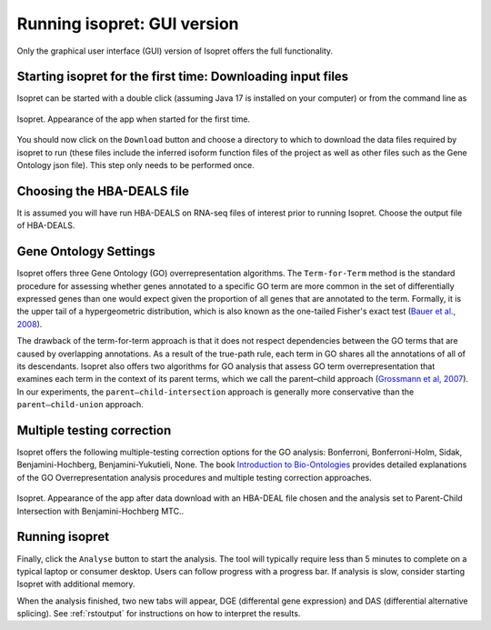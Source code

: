 .. _rstrunninggui:

============================
Running isopret: GUI version
============================

Only the graphical user interface (GUI) version of Isopret offers the full
functionality.

Starting isopret for the first time: Downloading input files
^^^^^^^^^^^^^^^^^^^^^^^^^^^^^^^^^^^^^^^^^^^^^^^^^^^^^^^^^^^^

Isopret can be started with a double click (assuming Java 17 is installed on your computer) or from
the command line as

.. code-block::
   :caption: starting isopret from the command line

       java -jar Isopret.jar


.. figure:: /img/isopret1.png
   :width: 70%
   :align: center

   Isopret. Appearance of the app when started for the first time.

You should now click on the ``Download`` button and choose a directory to which to download the data files required
by isopret to run (these files include the inferred isoform function files of the project as well as other files such
as the Gene Ontology json file). This step only needs to be performed once.

Choosing the HBA-DEALS file
^^^^^^^^^^^^^^^^^^^^^^^^^^^

It is assumed you will have run HBA-DEALS on RNA-seq files of interest prior to running Isopret. Choose the output
file of HBA-DEALS.


Gene Ontology Settings
^^^^^^^^^^^^^^^^^^^^^^

Isopret offers three Gene Ontology (GO) overrepresentation algorithms. The ``Term-for-Term`` method is the
standard procedure for assessing whether genes annotated to a specific GO term are more common in the set of
differentially expressed genes than one would expect given the proportion of all genes that are annotated to the
term. Formally, it is the upper tail of a hypergeometric distribution, which is also known as the one-tailed Fisher's exact test
(`Bauer et al., 2008 <https://academic.oup.com/bioinformatics/article/24/14/1650/182451?login=false>`_).

The drawback of the term-for-term approach is that it does not respect dependencies between the GO terms that
are caused by overlapping annotations. As a result of the true-path rule, each term in GO shares all the
annotations of all of its descendants. Isopret also offers two algorithms for GO analysis that
assess GO term overrepresentation that examines each term in the context of its parent terms,
which we call the parent–child approach (`Grossmann et al, 2007 <https://academic.oup.com/bioinformatics/article/23/22/3024/208216?login=false>`_).
In our experiments, the ``parent–child-intersection`` approach is generally more conservative than
the ``parent–child-union`` approach.

Multiple testing correction
^^^^^^^^^^^^^^^^^^^^^^^^^^^

Isopret offers the following multiple-testing correction options for the GO analysis: Bonferroni, Bonferroni-Holm,
Sidak, Benjamini-Hochberg, Benjamini-Yukutieli, None. The book `Introduction to Bio-Ontologies <https://www.routledge.com/Introduction-to-Bio-Ontologies/Robinson-Bauer/p/book/9780367659271>`_
provides detailed explanations of the GO Overrepresentation analysis procedures and multiple testing correction approaches.


.. figure:: /img/isopret2.png
   :width: 70%
   :align: center

   Isopret. Appearance of the app after data download with an HBA-DEAL file chosen and the analysis set to Parent-Child Intersection with Benjamini-Hochberg MTC..

Running isopret
^^^^^^^^^^^^^^^

Finally, click the ``Analyse`` button to start the analysis. The tool will typically require less than 5 minutes to complete
on a typical laptop or consumer desktop. Users can follow progress with a progress bar. If analysis is slow, consider
starting Isopret with additional memory.


.. code-block::
   :caption: starting isopret with additional memory

       java -Xmx 8g -jar Isopret.jar

When the analysis finished, two new tabs will appear, DGE (differental gene expression)
and DAS (differential alternative splicing). See :ref:`rstoutput` for instructions on how to interpret the results.